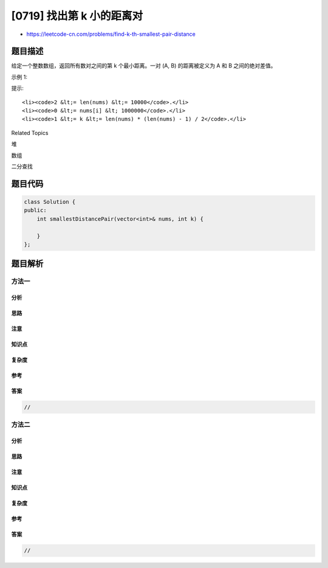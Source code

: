 [0719] 找出第 k 小的距离对
==========================

-  https://leetcode-cn.com/problems/find-k-th-smallest-pair-distance

题目描述
--------

.. raw:: html

   <p>

给定一个整数数组，返回所有数对之间的第 k 个最小距离。一对 (A, B)
的距离被定义为 A 和 B 之间的绝对差值。

.. raw:: html

   </p>

.. raw:: html

   <p>

示例 1:

.. raw:: html

   </p>

.. raw:: html

   <pre>
   <strong>输入：</strong>
   nums = [1,3,1]
   k = 1
   <strong>输出：0</strong> 
   <strong>解释：</strong>
   所有数对如下：
   (1,3) -&gt; 2
   (1,1) -&gt; 0
   (3,1) -&gt; 2
   因此第 1 个最小距离的数对是 (1,1)，它们之间的距离为 0。
   </pre>

.. raw:: html

   <p>

提示:

.. raw:: html

   </p>

.. raw:: html

   <ol>

::

    <li><code>2 &lt;= len(nums) &lt;= 10000</code>.</li>
    <li><code>0 &lt;= nums[i] &lt; 1000000</code>.</li>
    <li><code>1 &lt;= k &lt;= len(nums) * (len(nums) - 1) / 2</code>.</li>

.. raw:: html

   </ol>

.. raw:: html

   <div>

.. raw:: html

   <div>

Related Topics

.. raw:: html

   </div>

.. raw:: html

   <div>

.. raw:: html

   <li>

堆

.. raw:: html

   </li>

.. raw:: html

   <li>

数组

.. raw:: html

   </li>

.. raw:: html

   <li>

二分查找

.. raw:: html

   </li>

.. raw:: html

   </div>

.. raw:: html

   </div>

题目代码
--------

.. code:: cpp

    class Solution {
    public:
        int smallestDistancePair(vector<int>& nums, int k) {

        }
    };

题目解析
--------

方法一
~~~~~~

分析
^^^^

思路
^^^^

注意
^^^^

知识点
^^^^^^

复杂度
^^^^^^

参考
^^^^

答案
^^^^

.. code:: cpp

    //

方法二
~~~~~~

分析
^^^^

思路
^^^^

注意
^^^^

知识点
^^^^^^

复杂度
^^^^^^

参考
^^^^

答案
^^^^

.. code:: cpp

    //
